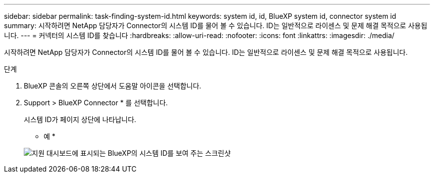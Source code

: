 ---
sidebar: sidebar 
permalink: task-finding-system-id.html 
keywords: system id, id, BlueXP system id, connector system id 
summary: 시작하려면 NetApp 담당자가 Connector의 시스템 ID를 물어 볼 수 있습니다. ID는 일반적으로 라이센스 및 문제 해결 목적으로 사용됩니다. 
---
= 커넥터의 시스템 ID를 찾습니다
:hardbreaks:
:allow-uri-read: 
:nofooter: 
:icons: font
:linkattrs: 
:imagesdir: ./media/


[role="lead"]
시작하려면 NetApp 담당자가 Connector의 시스템 ID를 물어 볼 수 있습니다. ID는 일반적으로 라이센스 및 문제 해결 목적으로 사용됩니다.

.단계
. BlueXP 콘솔의 오른쪽 상단에서 도움말 아이콘을 선택합니다.
. Support > BlueXP Connector * 를 선택합니다.
+
시스템 ID가 페이지 상단에 나타납니다.

+
* 예 *

+
image:screenshot-system-id.png["지원 대시보드에 표시되는 BlueXP의 시스템 ID를 보여 주는 스크린샷"]


